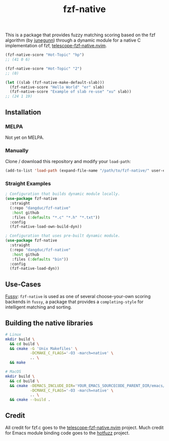 #+TITLE: fzf-native
#+STARTUP: noindent

This is a package that provides fuzzy matching scoring based on the
fzf algorithm (by [[https://github.com/junegunn][junegunn]]) through a
dynamic module for a native C implementation of fzf,
[[https://github.com/nvim-telescope/telescope-fzf-native.nvim][telescope-fzf-native.nvim]].

#+begin_src emacs-lisp
(fzf-native-score "Hot-Topic" "hp")
;; (41 0 6)

(fzf-native-score "Hot-Topic" "2")
;; (0)

(let ((slab (fzf-native-make-default-slab)))
  (fzf-native-score "Hello World" "er" slab)
  (fzf-native-score "Example of slab re-use" "xu" slab))
;; (24 1 19)
#+end_src

** Installation
*** MELPA
Not yet on MELPA.

*** Manually
Clone / download this repository and modify your ~load-path~:

#+begin_src emacs-lisp
(add-to-list 'load-path (expand-file-name "/path/to/fzf-native/" user-emacs-directory))
#+end_src

*** Straight Examples
#+begin_src emacs-lisp
; Configuration that builds dynamic module locally.
(use-package fzf-native
  :straight
  (:repo "dangduc/fzf-native"
   :host github
   :files (:defaults "*.c" "*.h" "*.txt"))
  :config
  (fzf-native-load-own-build-dyn))

; Configuration that uses pre-built dynamic module.
(use-package fzf-native
  :straight
  (:repo "dangduc/fzf-native"
   :host github
   :files (:defaults "bin"))
  :config
  (fzf-native-load-dyn))
#+end_src

** Use-Cases

[[https://github.com/jojojames/fussy][Fussy]]: ~fzf-native~ is used as
one of several choose-your-own scoring backends in ~fussy~, a package
that provides a ~completing-style~ for intelligent matching and
sorting.

** Building the native libraries

#+begin_src bash
# Linux
mkdir build \
  && cd build \
  && cmake -G 'Unix Makefiles' \
           -DCMAKE_C_FLAGS='-O3 -march=native' \
           .. \
  && make

# MacOS
mkdir build \
  && cd build \
  && cmake -DEMACS_INCLUDE_DIR='YOUR_EMACS_SOURCECODE_PARENT_DIR/emacs/src' \
           -DCMAKE_C_FLAGS='-O3 -march=native' \
           .. \
  && cmake --build .
#+end_src

** Credit
All credit for fzf.c goes to the
[[https://github.com/nvim-telescope/telescope-fzf-native.nvim][telescope-fzf-native.nvim]]
project. Much credit for Emacs module binding code goes to the
[[https://github.com/axelf4/hotfuzz][hotfuzz]] project.

